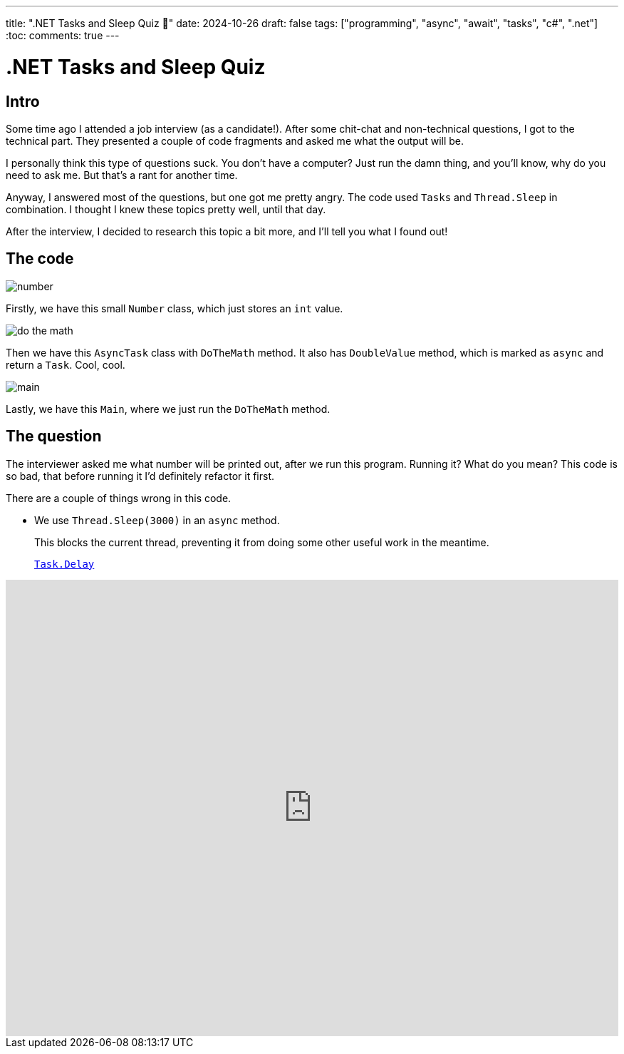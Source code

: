 ---
title: ".NET Tasks and Sleep Quiz 🤔"
date: 2024-10-26
draft: false
tags: ["programming", "async", "await", "tasks", "c#", ".net"]
:toc:
comments: true
---

= .NET Tasks and Sleep Quiz
:imagesdir: /matishadowblog/tasks-and-sleep-quiz

== Intro

Some time ago I attended a job interview (as a candidate!).
After some chit-chat and non-technical questions,
I got to the technical part.
They presented a couple of code fragments and asked 
me what the output will be.

I personally think this type of questions suck.
You don't have a computer? 
Just run the damn thing, and you'll know, 
why do you need to ask me.
But that's a rant for another time.

Anyway, I answered most of the questions,
but one got me pretty angry.
The code used `Tasks` and `Thread.Sleep` in combination.
I thought I knew these topics pretty well, until that day.

After the interview, I decided to research this topic 
a bit more, and I'll tell you what I found out!

== The code

image::number.png[]

Firstly, we have this small `Number` class,
which just stores an `int` value.

image::do-the-math.png[]

Then we have this `AsyncTask` class with `DoTheMath` method.
It also has `DoubleValue` method, which is marked as `async` 
and return a `Task`.
Cool, cool.

image::main.png[]

Lastly, we have this `Main`, where we just run the `DoTheMath` method.

== The question

The interviewer asked me what number will be printed out,
after we run this program.
Running it? What do you mean?
This code is so bad, that before running it I'd definitely refactor it first.

There are a couple of things wrong in this code.

* We use `Thread.Sleep(3000)` in an `async` method.
+
This blocks the current thread, preventing it from 
doing some other useful work in the meantime.
+

https://learn.microsoft.com/en-us/dotnet/api/system.threading.tasks.task.delay?view=net-8.0[`Task.Delay`]



video::GQYd6MWKiLI[youtube, width=100%, height=640]


// Running the code

// Explaination

